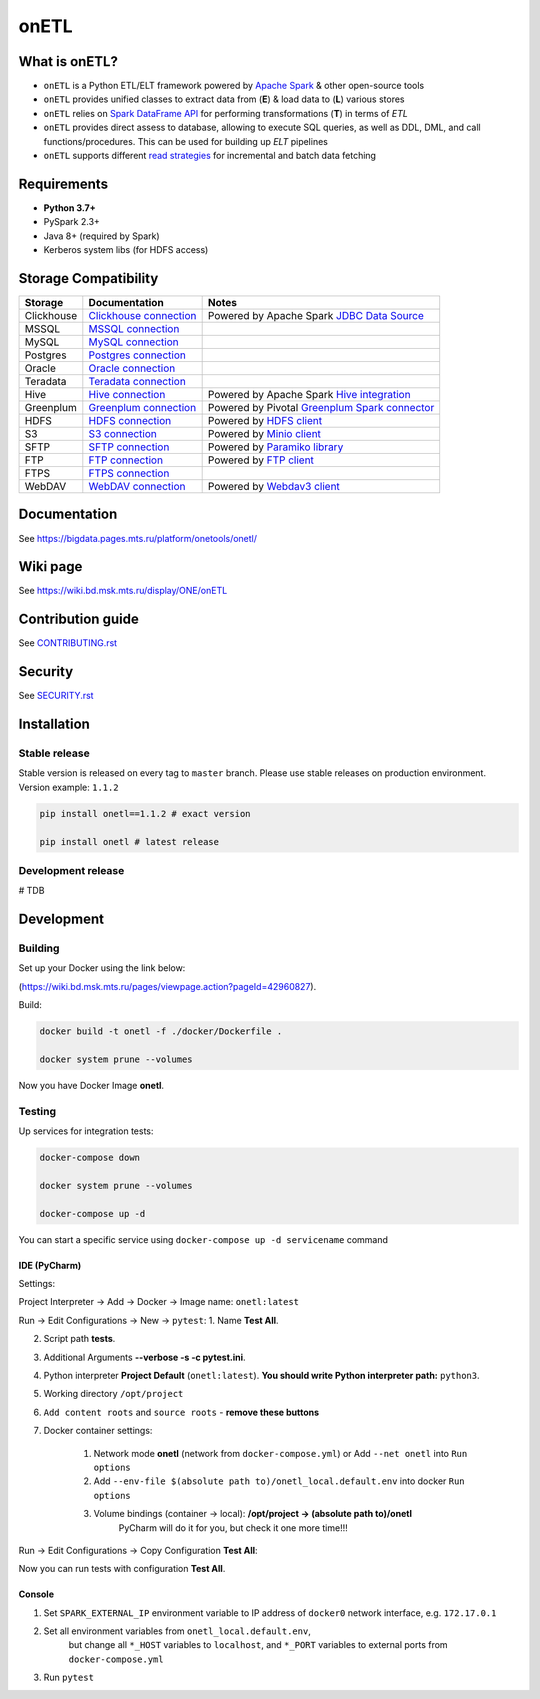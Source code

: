 .. title

onETL
=======

|Build Status| |Quality Gate Status| |Maintainability Rating| |Coverage|
|Documentation| |PyPI|

.. |Build Status| image:: https://gitlab.services.mts.ru/bigdata/platform/onetools/onetl/badges/develop/pipeline.svg
    :target: https://gitlab.services.mts.ru/bigdata/platform/onetools/onetl/-/pipelines
.. |Quality Gate Status| image:: https://sonar.bd.msk.mts.ru/api/project_badges/measure?project=onetl&metric=alert_status
    :target: https://sonar.bd.msk.mts.ru/dashboard?id=onetl
.. |Maintainability Rating| image:: https://sonar.bd.msk.mts.ru/api/project_badges/measure?project=onetl&metric=sqale_rating
    :target: https://sonar.bd.msk.mts.ru/dashboard?id=onetl
.. |Coverage| image:: https://sonar.bd.msk.mts.ru/api/project_badges/measure?project=onetl&metric=coverage
    :target: https://sonar.bd.msk.mts.ru/dashboard?id=onetl
.. |Documentation| image:: https://img.shields.io/badge/docs-latest-success
    :target: https://bigdata.pages.mts.ru/platform/onetools/onetl/
.. |PyPI| image:: https://img.shields.io/badge/pypi-download-orange
    :target: http://rep.msk.mts.ru/ui/packages/pypi:%2F%2Fonetl?name=onetl&type=packages

What is onETL?
--------------

* ``onETL`` is a Python ETL/ELT framework powered by `Apache Spark <https://spark.apache.org/>`_ & other open-source tools
* ``onETL`` provides unified classes to extract data from (**E**) & load data to (**L**) various stores
* ``onETL`` relies on `Spark DataFrame API <https://spark.apache.org/docs/3.2.0/api/python/reference/api/pyspark.sql.DataFrame.html>`_ for performing transformations (**T**) in terms of *ETL*
* ``onETL`` provides direct assess to database, allowing to execute SQL queries, as well as DDL, DML, and call functions/procedures. This can be used for building up *ELT* pipelines
* ``onETL`` supports different `read strategies <https://bigdata.pages.mts.ru/platform/onetools/onetl/strategy/index.html>`_ for incremental and batch data fetching

Requirements
------------
* **Python 3.7+**
* PySpark 2.3+
* Java 8+ (required by Spark)
* Kerberos system libs (for HDFS access)

Storage Compatibility
---------------------

+------------+--------------------------------------------------------+---------------------------------------------------------------------------------------------------------------------+
| Storage    | Documentation                                          | Notes                                                                                                               |
+============+========================================================+=====================================================================================================================+
| Clickhouse | `Clickhouse connection <db_connection/teradata.html>`_ | Powered by Apache Spark `JDBC Data Source <https://spark.apache.org/docs/2.4.8/sql-data-sources-jdbc.html>`_        |
+------------+--------------------------------------------------------+---------------------------------------------------------------------------------------------------------------------+
| MSSQL      | `MSSQL connection <db_connection/mssql.html>`_         |                                                                                                                     |
+------------+--------------------------------------------------------+---------------------------------------------------------------------------------------------------------------------+
| MySQL      | `MySQL connection <db_connection/mysql.html>`_         |                                                                                                                     |
+------------+--------------------------------------------------------+---------------------------------------------------------------------------------------------------------------------+
| Postgres   | `Postgres connection <db_connection/postgres.html>`_   |                                                                                                                     |
+------------+--------------------------------------------------------+---------------------------------------------------------------------------------------------------------------------+
| Oracle     | `Oracle connection <db_connection/oracle.html>`_       |                                                                                                                     |
+------------+--------------------------------------------------------+---------------------------------------------------------------------------------------------------------------------+
| Teradata   | `Teradata connection <db_connection/teradata.html>`_   |                                                                                                                     |
+------------+--------------------------------------------------------+---------------------------------------------------------------------------------------------------------------------+
| Hive       | `Hive connection <db_connection/hive.html>`_           | Powered by Apache Spark `Hive integration <https://spark.apache.org/docs/2.4.8/sql-data-sources-hive-tables.html>`_ |
+------------+--------------------------------------------------------+---------------------------------------------------------------------------------------------------------------------+
| Greenplum  | `Greenplum connection <db_connection/greenplum.html>`_ | Powered by Pivotal `Greenplum Spark connector <https://network.tanzu.vmware.com/products/vmware-tanzu-greenplum>`_  |
+------------+--------------------------------------------------------+---------------------------------------------------------------------------------------------------------------------+
| HDFS       | `HDFS connection <file_connection/hdfs.html>`_         | Powered by `HDFS client <https://pypi.org/project/hdfs/>`_                                                          |
+------------+--------------------------------------------------------+---------------------------------------------------------------------------------------------------------------------+
| S3         | `S3 connection <file_connection/s3.html>`_             | Powered by `Minio client <https://pypi.org/project/minio/>`_                                                        |
+------------+--------------------------------------------------------+---------------------------------------------------------------------------------------------------------------------+
| SFTP       | `SFTP connection <file_connection/hdfs.html>`_         | Powered by `Paramiko library <https://pypi.org/project/paramiko/>`_                                                 |
+------------+--------------------------------------------------------+---------------------------------------------------------------------------------------------------------------------+
| FTP        | `FTP connection <file_connection/hdfs.html>`_          | Powered by `FTP client <https://pypi.org/project/ftputil/>`_                                                        |
+------------+--------------------------------------------------------+---------------------------------------------------------------------------------------------------------------------+
| FTPS       | `FTPS connection <file_connection/hdfs.html>`_         |                                                                                                                     |
+------------+--------------------------------------------------------+---------------------------------------------------------------------------------------------------------------------+
| WebDAV     | `WebDAV connection <file_connection/webdav.html>`_     | Powered by `Webdav3 client <https://pypi.org/project/webdavclient3/>`_                                              |
+------------+--------------------------------------------------------+---------------------------------------------------------------------------------------------------------------------+


.. documentation

Documentation
-------------

See https://bigdata.pages.mts.ru/platform/onetools/onetl/

.. wiki

Wiki page
-------------

See https://wiki.bd.msk.mts.ru/display/ONE/onETL

.. contribution

Contribution guide
-------------------

See `<CONTRIBUTING.rst>`__

.. security

Security
-------------------

See `<SECURITY.rst>`__


.. install

Installation
---------------

Stable release
~~~~~~~~~~~~~~~
Stable version is released on every tag to ``master`` branch. Please use stable releases on production environment.
Version example: ``1.1.2``

.. code:: bash

    pip install onetl==1.1.2 # exact version

    pip install onetl # latest release

Development release
~~~~~~~~~~~~~~~~~~~~
# TDB

.. develops

Development
---------------


Building
~~~~~~~~

Set up your Docker using the link below:

(https://wiki.bd.msk.mts.ru/pages/viewpage.action?pageId=42960827).


Build:

.. code-block:: bash

    docker build -t onetl -f ./docker/Dockerfile .

    docker system prune --volumes

Now you have Docker Image **onetl**.

Testing
~~~~~~~~

Up services for integration tests:

.. code-block:: bash

    docker-compose down

    docker system prune --volumes

    docker-compose up -d

You can start a specific service using ``docker-compose up -d servicename`` command


IDE (PyCharm)
^^^^^^^^^^^^^^

Settings:

Project Interpreter -> Add -> Docker -> Image name: ``onetl:latest``


Run -> Edit Configurations -> New -> ``pytest``:
1. Name **Test All**.

2. Script path **tests**.

3. Additional Arguments **--verbose -s -c pytest.ini**.

4. Python interpreter **Project Default** (``onetl:latest``). **You should write Python interpreter path:** ``python3``.

5. Working directory ``/opt/project``

6. ``Add content roots`` and ``source roots`` - **remove these buttons**

7. Docker container settings:

    1. Network mode **onetl** (network from ``docker-compose.yml``) or  Add ``--net onetl`` into ``Run options``

    2. Add ``--env-file $(absolute path to)/onetl_local.default.env`` into docker ``Run options``

    3. Volume bindings (container -> local): **/opt/project -> (absolute path to)/onetl**
        PyCharm will do it for you, but check it one more time!!!

Run -> Edit Configurations -> Copy Configuration **Test All**:

Now you can run tests with configuration **Test All**.

Console
^^^^^^^^

1. Set ``SPARK_EXTERNAL_IP`` environment variable to IP address of ``docker0`` network interface, e.g. ``172.17.0.1``

2. Set all environment variables from ``onetl_local.default.env``,
    but change all ``*_HOST`` variables to ``localhost``,
    and ``*_PORT`` variables to external ports from ``docker-compose.yml``

3. Run ``pytest``

.. usage
